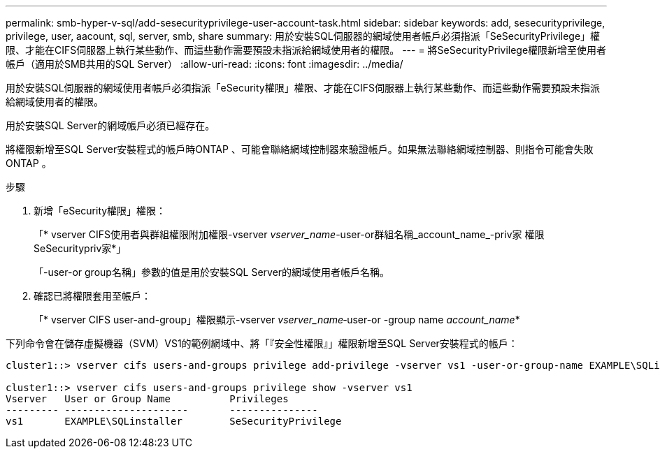 ---
permalink: smb-hyper-v-sql/add-sesecurityprivilege-user-account-task.html 
sidebar: sidebar 
keywords: add, sesecurityprivilege, privilege, user, aacount, sql, server, smb, share 
summary: 用於安裝SQL伺服器的網域使用者帳戶必須指派「SeSecurityPrivilege」權限、才能在CIFS伺服器上執行某些動作、而這些動作需要預設未指派給網域使用者的權限。 
---
= 將SeSecurityPrivilege權限新增至使用者帳戶（適用於SMB共用的SQL Server）
:allow-uri-read: 
:icons: font
:imagesdir: ../media/


[role="lead"]
用於安裝SQL伺服器的網域使用者帳戶必須指派「eSecurity權限」權限、才能在CIFS伺服器上執行某些動作、而這些動作需要預設未指派給網域使用者的權限。

用於安裝SQL Server的網域帳戶必須已經存在。

將權限新增至SQL Server安裝程式的帳戶時ONTAP 、可能會聯絡網域控制器來驗證帳戶。如果無法聯絡網域控制器、則指令可能會失敗ONTAP 。

.步驟
. 新增「eSecurity權限」權限：
+
「* vserver CIFS使用者與群組權限附加權限-vserver _vserver_name_-user-or群組名稱_account_name_-priv家 權限SeSecuritypriv家*」

+
「-user-or group名稱」參數的值是用於安裝SQL Server的網域使用者帳戶名稱。

. 確認已將權限套用至帳戶：
+
「* vserver CIFS user-and-group」權限顯示-vserver _vserver_name_‑user-or -group name _account_name_*



下列命令會在儲存虛擬機器（SVM）VS1的範例網域中、將「『安全性權限』」權限新增至SQL Server安裝程式的帳戶：

[listing]
----
cluster1::> vserver cifs users-and-groups privilege add-privilege -vserver vs1 -user-or-group-name EXAMPLE\SQLinstaller -privileges SeSecurityPrivilege

cluster1::> vserver cifs users-and-groups privilege show -vserver vs1
Vserver   User or Group Name          Privileges
--------- ---------------------       ---------------
vs1       EXAMPLE\SQLinstaller        SeSecurityPrivilege
----